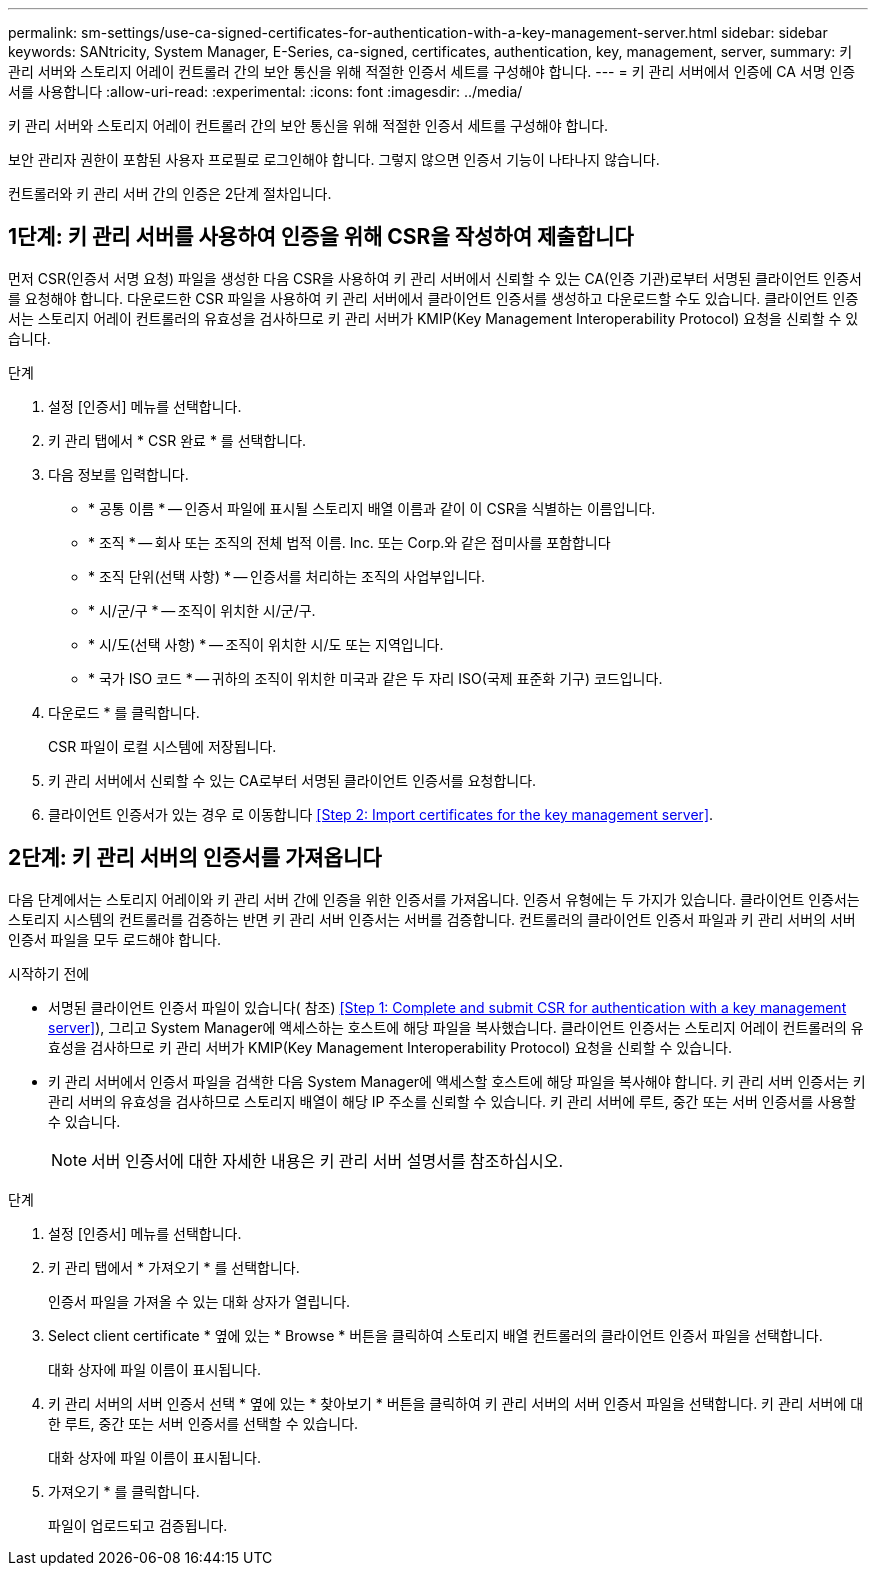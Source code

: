 ---
permalink: sm-settings/use-ca-signed-certificates-for-authentication-with-a-key-management-server.html 
sidebar: sidebar 
keywords: SANtricity, System Manager, E-Series, ca-signed, certificates, authentication, key, management, server, 
summary: 키 관리 서버와 스토리지 어레이 컨트롤러 간의 보안 통신을 위해 적절한 인증서 세트를 구성해야 합니다. 
---
= 키 관리 서버에서 인증에 CA 서명 인증서를 사용합니다
:allow-uri-read: 
:experimental: 
:icons: font
:imagesdir: ../media/


[role="lead"]
키 관리 서버와 스토리지 어레이 컨트롤러 간의 보안 통신을 위해 적절한 인증서 세트를 구성해야 합니다.

보안 관리자 권한이 포함된 사용자 프로필로 로그인해야 합니다. 그렇지 않으면 인증서 기능이 나타나지 않습니다.

컨트롤러와 키 관리 서버 간의 인증은 2단계 절차입니다.



== 1단계: 키 관리 서버를 사용하여 인증을 위해 CSR을 작성하여 제출합니다

먼저 CSR(인증서 서명 요청) 파일을 생성한 다음 CSR을 사용하여 키 관리 서버에서 신뢰할 수 있는 CA(인증 기관)로부터 서명된 클라이언트 인증서를 요청해야 합니다. 다운로드한 CSR 파일을 사용하여 키 관리 서버에서 클라이언트 인증서를 생성하고 다운로드할 수도 있습니다. 클라이언트 인증서는 스토리지 어레이 컨트롤러의 유효성을 검사하므로 키 관리 서버가 KMIP(Key Management Interoperability Protocol) 요청을 신뢰할 수 있습니다.

.단계
. 설정 [인증서] 메뉴를 선택합니다.
. 키 관리 탭에서 * CSR 완료 * 를 선택합니다.
. 다음 정보를 입력합니다.
+
** * 공통 이름 * -- 인증서 파일에 표시될 스토리지 배열 이름과 같이 이 CSR을 식별하는 이름입니다.
** * 조직 * -- 회사 또는 조직의 전체 법적 이름. Inc. 또는 Corp.와 같은 접미사를 포함합니다
** * 조직 단위(선택 사항) * -- 인증서를 처리하는 조직의 사업부입니다.
** * 시/군/구 * -- 조직이 위치한 시/군/구.
** * 시/도(선택 사항) * -- 조직이 위치한 시/도 또는 지역입니다.
** * 국가 ISO 코드 * -- 귀하의 조직이 위치한 미국과 같은 두 자리 ISO(국제 표준화 기구) 코드입니다.


. 다운로드 * 를 클릭합니다.
+
CSR 파일이 로컬 시스템에 저장됩니다.

. 키 관리 서버에서 신뢰할 수 있는 CA로부터 서명된 클라이언트 인증서를 요청합니다.
. 클라이언트 인증서가 있는 경우 로 이동합니다 <<Step 2: Import certificates for the key management server>>.




== 2단계: 키 관리 서버의 인증서를 가져옵니다

다음 단계에서는 스토리지 어레이와 키 관리 서버 간에 인증을 위한 인증서를 가져옵니다. 인증서 유형에는 두 가지가 있습니다. 클라이언트 인증서는 스토리지 시스템의 컨트롤러를 검증하는 반면 키 관리 서버 인증서는 서버를 검증합니다. 컨트롤러의 클라이언트 인증서 파일과 키 관리 서버의 서버 인증서 파일을 모두 로드해야 합니다.

.시작하기 전에
* 서명된 클라이언트 인증서 파일이 있습니다( 참조) <<Step 1: Complete and submit CSR for authentication with a key management server>>), 그리고 System Manager에 액세스하는 호스트에 해당 파일을 복사했습니다. 클라이언트 인증서는 스토리지 어레이 컨트롤러의 유효성을 검사하므로 키 관리 서버가 KMIP(Key Management Interoperability Protocol) 요청을 신뢰할 수 있습니다.
* 키 관리 서버에서 인증서 파일을 검색한 다음 System Manager에 액세스할 호스트에 해당 파일을 복사해야 합니다. 키 관리 서버 인증서는 키 관리 서버의 유효성을 검사하므로 스토리지 배열이 해당 IP 주소를 신뢰할 수 있습니다. 키 관리 서버에 루트, 중간 또는 서버 인증서를 사용할 수 있습니다.
+
[NOTE]
====
서버 인증서에 대한 자세한 내용은 키 관리 서버 설명서를 참조하십시오.

====


.단계
. 설정 [인증서] 메뉴를 선택합니다.
. 키 관리 탭에서 * 가져오기 * 를 선택합니다.
+
인증서 파일을 가져올 수 있는 대화 상자가 열립니다.

. Select client certificate * 옆에 있는 * Browse * 버튼을 클릭하여 스토리지 배열 컨트롤러의 클라이언트 인증서 파일을 선택합니다.
+
대화 상자에 파일 이름이 표시됩니다.

. 키 관리 서버의 서버 인증서 선택 * 옆에 있는 * 찾아보기 * 버튼을 클릭하여 키 관리 서버의 서버 인증서 파일을 선택합니다. 키 관리 서버에 대한 루트, 중간 또는 서버 인증서를 선택할 수 있습니다.
+
대화 상자에 파일 이름이 표시됩니다.

. 가져오기 * 를 클릭합니다.
+
파일이 업로드되고 검증됩니다.


